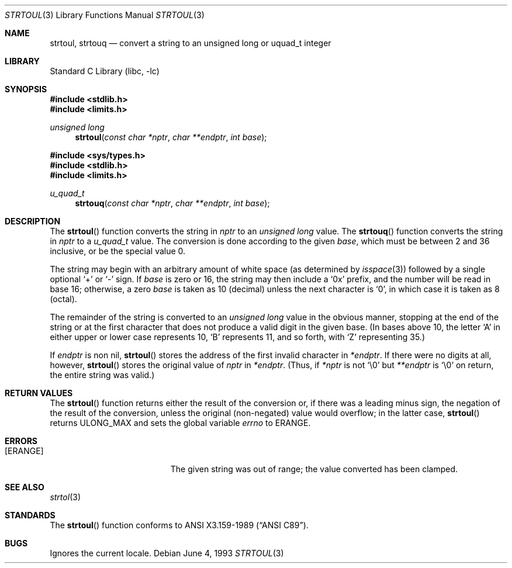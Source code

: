 .\"	$NetBSD: strtoul.3,v 1.10 1999/11/19 01:12:40 enami Exp $
.\"
.\" Copyright (c) 1990, 1991, 1993
.\"	The Regents of the University of California.  All rights reserved.
.\"
.\" This code is derived from software contributed to Berkeley by
.\" Chris Torek and the American National Standards Committee X3,
.\" on Information Processing Systems.
.\"
.\" Redistribution and use in source and binary forms, with or without
.\" modification, are permitted provided that the following conditions
.\" are met:
.\" 1. Redistributions of source code must retain the above copyright
.\"    notice, this list of conditions and the following disclaimer.
.\" 2. Redistributions in binary form must reproduce the above copyright
.\"    notice, this list of conditions and the following disclaimer in the
.\"    documentation and/or other materials provided with the distribution.
.\" 3. All advertising materials mentioning features or use of this software
.\"    must display the following acknowledgement:
.\"	This product includes software developed by the University of
.\"	California, Berkeley and its contributors.
.\" 4. Neither the name of the University nor the names of its contributors
.\"    may be used to endorse or promote products derived from this software
.\"    without specific prior written permission.
.\"
.\" THIS SOFTWARE IS PROVIDED BY THE REGENTS AND CONTRIBUTORS ``AS IS'' AND
.\" ANY EXPRESS OR IMPLIED WARRANTIES, INCLUDING, BUT NOT LIMITED TO, THE
.\" IMPLIED WARRANTIES OF MERCHANTABILITY AND FITNESS FOR A PARTICULAR PURPOSE
.\" ARE DISCLAIMED.  IN NO EVENT SHALL THE REGENTS OR CONTRIBUTORS BE LIABLE
.\" FOR ANY DIRECT, INDIRECT, INCIDENTAL, SPECIAL, EXEMPLARY, OR CONSEQUENTIAL
.\" DAMAGES (INCLUDING, BUT NOT LIMITED TO, PROCUREMENT OF SUBSTITUTE GOODS
.\" OR SERVICES; LOSS OF USE, DATA, OR PROFITS; OR BUSINESS INTERRUPTION)
.\" HOWEVER CAUSED AND ON ANY THEORY OF LIABILITY, WHETHER IN CONTRACT, STRICT
.\" LIABILITY, OR TORT (INCLUDING NEGLIGENCE OR OTHERWISE) ARISING IN ANY WAY
.\" OUT OF THE USE OF THIS SOFTWARE, EVEN IF ADVISED OF THE POSSIBILITY OF
.\" SUCH DAMAGE.
.\"
.\"     from: @(#)strtoul.3	8.1 (Berkeley) 6/4/93
.\"
.Dd June 4, 1993
.Dt STRTOUL 3
.Os
.Sh NAME
.Nm strtoul ,
.Nm strtouq
.Nd "convert a string to an unsigned long or uquad_t integer"
.Sh LIBRARY
.Lb libc
.Sh SYNOPSIS
.Fd #include <stdlib.h>
.Fd #include <limits.h>
.Ft unsigned long
.Fn strtoul "const char *nptr" "char **endptr" "int base"

.Fd #include <sys/types.h>
.Fd #include <stdlib.h>
.Fd #include <limits.h>
.Ft u_quad_t
.Fn strtouq "const char *nptr" "char **endptr" "int base"
.Sh DESCRIPTION
The
.Fn strtoul
function
converts the string in
.Fa nptr
to an
.Em unsigned long
value.
The
.Fn strtouq
function
converts the string in
.Fa nptr
to a
.Em u_quad_t
value.
The conversion is done according to the given
.Fa base ,
which must be between 2 and 36 inclusive,
or be the special value 0.
.Pp
The string may begin with an arbitrary amount of white space
(as determined by
.Xr isspace 3 )
followed by a single optional
.Ql +
or
.Ql -
sign.
If
.Fa base
is zero or 16,
the string may then include a
.Ql 0x
prefix,
and the number will be read in base 16; otherwise, a zero
.Fa base
is taken as 10 (decimal) unless the next character is
.Ql 0 ,
in which case it is taken as 8 (octal).
.Pp
The remainder of the string is converted to an
.Em unsigned long
value in the obvious manner,
stopping at the end of the string
or at the first character that does not produce a valid digit
in the given base.
(In bases above 10, the letter
.Ql A
in either upper or lower case
represents 10,
.Ql B
represents 11, and so forth, with
.Ql Z
representing 35.)
.Pp
If
.Fa endptr
is non nil,
.Fn strtoul
stores the address of the first invalid character in
.Fa *endptr .
If there were no digits at all, however,
.Fn strtoul
stores the original value of
.Fa nptr
in
.Fa *endptr .
(Thus, if
.Fa *nptr
is not
.Ql \e0
but
.Fa **endptr
is
.Ql \e0
on return, the entire string was valid.)
.Sh RETURN VALUES
The
.Fn strtoul
function
returns either the result of the conversion
or, if there was a leading minus sign,
the negation of the result of the conversion,
unless the original (non-negated) value would overflow;
in the latter case,
.Fn strtoul
returns
.Dv ULONG_MAX
and sets the global variable
.Va errno
to
.Er ERANGE .
.Sh ERRORS
.Bl -tag -width Er
.It Bq Er ERANGE
The given string was out of range; the value converted has been clamped.
.El
.Sh SEE ALSO
.Xr strtol 3
.Sh STANDARDS
The
.Fn strtoul
function
conforms to
.St -ansiC .
.Sh BUGS
Ignores the current locale.

